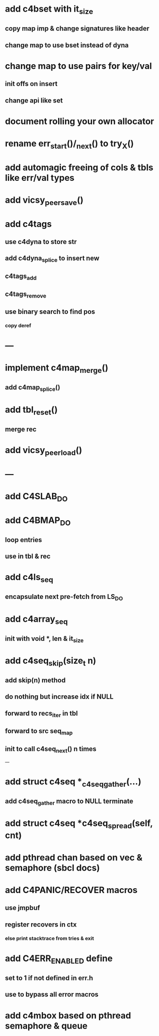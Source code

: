 * add c4bset with it_size
** copy map imp & change signatures like header
** change map to use bset instead of dyna

* change map to use pairs for key/val
** init offs on insert
** change api like set

* document rolling your own allocator
* rename err_start()/_next() to try_X()
* add automagic freeing of cols & tbls like err/val types
* add vicsy_peer_save()


* add c4tags
** use c4dyna to store str
** add c4dyna_splice to insert new
** c4tags_add
** c4tags_remove
** use binary search to find pos
*** copy deref
* ---
* implement c4map_merge()
** add c4map_splice()
* add tbl_reset()
** merge rec
* add vicsy_peer_load()
* ---
* add C4SLAB_DO
* add C4BMAP_DO
** loop entries
** use in tbl & rec
* add c4ls_seq
** encapsulate next pre-fetch from LS_DO
* add c4array_seq
** init with void *, len & it_size
* add c4seq_skip(size_t n)
** add skip(n) method
** do nothing but increase idx if NULL
** forward to recs_iter in tbl
** forward to src seq_map
** init to call c4seq_next() n times
---
* add struct c4seq *_c4seq_gather(...)
** add c4seq_gather macro to NULL terminate
* add struct c4seq *c4seq_spread(self, cnt)
* add pthread chan based on vec & semaphore (sbcl docs)
* add C4PANIC/RECOVER macros
** use jmpbuf
** register recovers in ctx
*** else print stacktrace from tries & exit
* add C4ERR_ENABLED define
** set to 1 if not defined in err.h
** use to bypass all error macros
* add c4mbox based on pthread semaphore & queue
